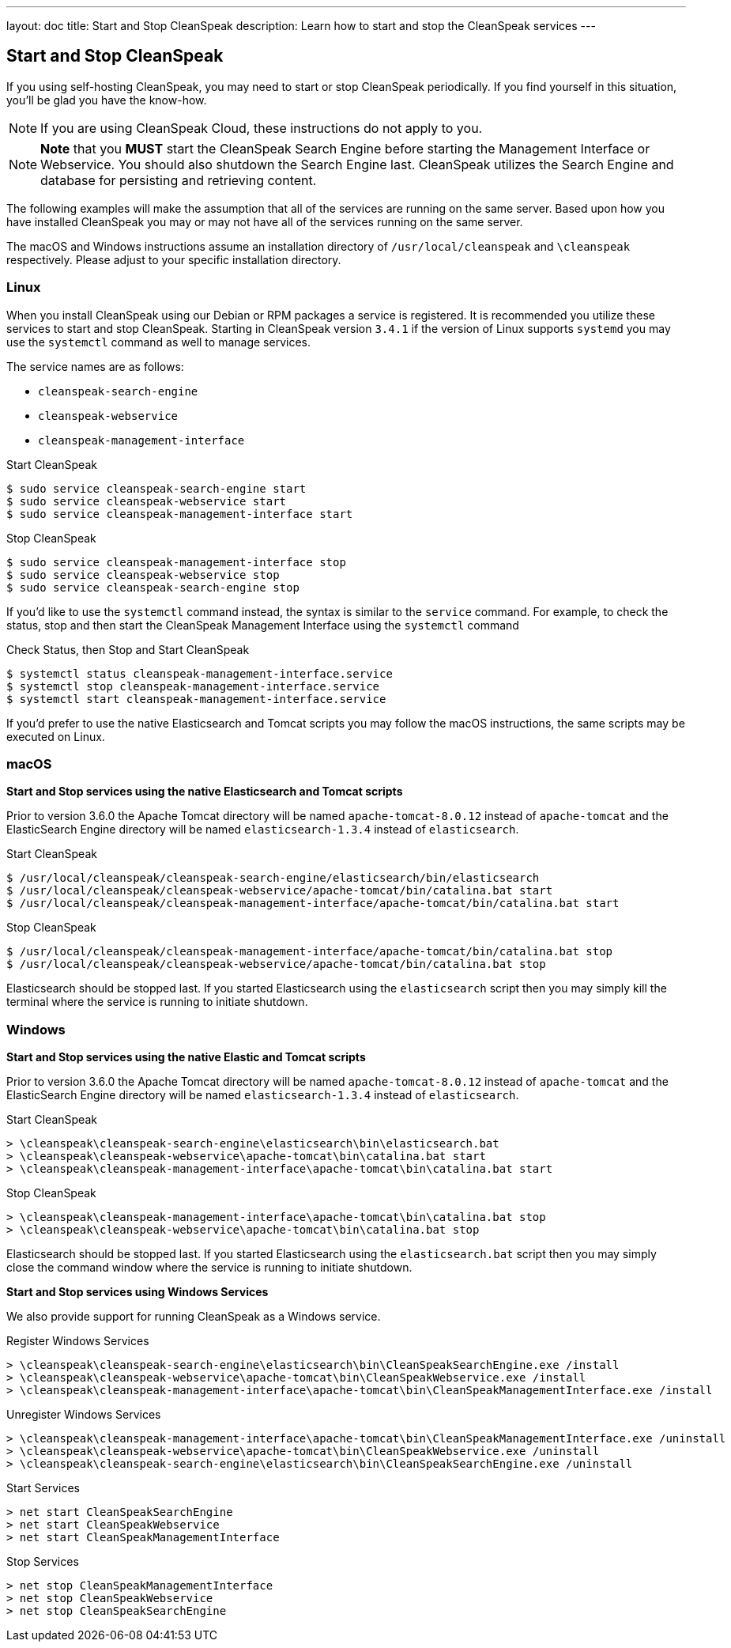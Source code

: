 ---
layout: doc
title: Start and Stop CleanSpeak
description: Learn how to start and stop the CleanSpeak services
---

== Start and Stop CleanSpeak

If you using self-hosting CleanSpeak, you may need to start or stop CleanSpeak periodically. If you find yourself in this situation, you'll be glad you have the know-how.

[NOTE]
====
If you are using CleanSpeak Cloud, these instructions do not apply to you.
====


[NOTE]
====
*Note* that you *MUST* start the CleanSpeak Search Engine before starting the Management Interface or Webservice. You should also shutdown the Search Engine last. CleanSpeak utilizes the Search Engine and database for persisting and retrieving content.
====

The following examples will make the assumption that all of the services are running on the same server. Based upon how you have installed CleanSpeak you may or may not have all of the services running on the same server.

The macOS and Windows instructions assume an installation directory of `/usr/local/cleanspeak` and `\cleanspeak` respectively. Please adjust to your specific installation directory.

=== Linux
When you install CleanSpeak using our Debian or RPM packages a service is registered. It is recommended you utilize these services to start and stop CleanSpeak. Starting in CleanSpeak version `3.4.1` if the version of Linux supports `systemd` you may use the `systemctl` command as well to manage services.

The service names are as follows:

* `cleanspeak-search-engine`
* `cleanspeak-webservice`
* `cleanspeak-management-interface`

[source,shell]
.Start CleanSpeak
----
$ sudo service cleanspeak-search-engine start
$ sudo service cleanspeak-webservice start
$ sudo service cleanspeak-management-interface start
----

[source,shell]
.Stop CleanSpeak
----
$ sudo service cleanspeak-management-interface stop
$ sudo service cleanspeak-webservice stop
$ sudo service cleanspeak-search-engine stop
----

If you'd like to use the `systemctl` command instead, the syntax is similar to the `service` command. For example, to check the status, stop and then start the CleanSpeak Management Interface using the `systemctl` command

[source,shell]
.Check Status, then Stop and Start CleanSpeak
----
$ systemctl status cleanspeak-management-interface.service
$ systemctl stop cleanspeak-management-interface.service
$ systemctl start cleanspeak-management-interface.service
----

If you'd prefer to use the native Elasticsearch and Tomcat scripts you may follow the macOS instructions, the same scripts may be executed on Linux.

=== macOS

*Start and Stop services using the native Elasticsearch and Tomcat scripts*

Prior to version 3.6.0 the Apache Tomcat directory will be named `apache-tomcat-8.0.12` instead of `apache-tomcat` and the ElasticSearch Engine directory will be named `elasticsearch-1.3.4` instead of `elasticsearch`.

[source,shell]
.Start CleanSpeak
----
$ /usr/local/cleanspeak/cleanspeak-search-engine/elasticsearch/bin/elasticsearch
$ /usr/local/cleanspeak/cleanspeak-webservice/apache-tomcat/bin/catalina.bat start
$ /usr/local/cleanspeak/cleanspeak-management-interface/apache-tomcat/bin/catalina.bat start
----

[source,shell]
.Stop CleanSpeak
----
$ /usr/local/cleanspeak/cleanspeak-management-interface/apache-tomcat/bin/catalina.bat stop
$ /usr/local/cleanspeak/cleanspeak-webservice/apache-tomcat/bin/catalina.bat stop
----

Elasticsearch should be stopped last. If you started Elasticsearch using the `elasticsearch` script then you may simply kill the terminal where the service is running to initiate shutdown.

=== Windows

*Start and Stop services using the native Elastic and Tomcat scripts*

Prior to version 3.6.0 the Apache Tomcat directory will be named `apache-tomcat-8.0.12` instead of `apache-tomcat` and the ElasticSearch Engine directory will be named `elasticsearch-1.3.4` instead of `elasticsearch`.

[source,shell]
.Start CleanSpeak
----
> \cleanspeak\cleanspeak-search-engine\elasticsearch\bin\elasticsearch.bat
> \cleanspeak\cleanspeak-webservice\apache-tomcat\bin\catalina.bat start
> \cleanspeak\cleanspeak-management-interface\apache-tomcat\bin\catalina.bat start
----

[source,shell]
.Stop CleanSpeak
----
> \cleanspeak\cleanspeak-management-interface\apache-tomcat\bin\catalina.bat stop
> \cleanspeak\cleanspeak-webservice\apache-tomcat\bin\catalina.bat stop
----

Elasticsearch should be stopped last. If you started Elasticsearch using the `elasticsearch.bat` script then you may simply close the command window where the service is running to initiate shutdown.

*Start and Stop services using Windows Services*

We also provide support for running CleanSpeak as a Windows service.

[source,shell]
.Register Windows Services
----
> \cleanspeak\cleanspeak-search-engine\elasticsearch\bin\CleanSpeakSearchEngine.exe /install
> \cleanspeak\cleanspeak-webservice\apache-tomcat\bin\CleanSpeakWebservice.exe /install
> \cleanspeak\cleanspeak-management-interface\apache-tomcat\bin\CleanSpeakManagementInterface.exe /install
----

[source,shell]
.Unregister Windows Services
----
> \cleanspeak\cleanspeak-management-interface\apache-tomcat\bin\CleanSpeakManagementInterface.exe /uninstall
> \cleanspeak\cleanspeak-webservice\apache-tomcat\bin\CleanSpeakWebservice.exe /uninstall
> \cleanspeak\cleanspeak-search-engine\elasticsearch\bin\CleanSpeakSearchEngine.exe /uninstall
----

[source,shell]
.Start Services
----
> net start CleanSpeakSearchEngine
> net start CleanSpeakWebservice
> net start CleanSpeakManagementInterface
----

[source,shell]
.Stop Services
----
> net stop CleanSpeakManagementInterface
> net stop CleanSpeakWebservice
> net stop CleanSpeakSearchEngine
----